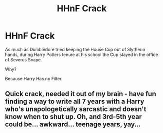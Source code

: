 #+TITLE: HHnF Crack

* HHnF Crack
:PROPERTIES:
:Author: Cari_Farah
:Score: 14
:DateUnix: 1590437370.0
:DateShort: 2020-May-26
:FlairText: Prompt
:END:
As much as Dumbledore tried keeping the House Cup out of Slytherin hands, during Harry Potters tenure at his school the Cup stayed in the office of Severus Snape.

Why?

Because Harry Has no Filter.


** Quick crack, needed it out of my brain - have fun finding a way to write all 7 years with a Harry who's unapologetically sarcastic and doesn't know when to shut up. Oh, and 3rd-5th year could be... awkward... teenage years, yay...
:PROPERTIES:
:Author: Cari_Farah
:Score: 3
:DateUnix: 1590438612.0
:DateShort: 2020-May-26
:END:
